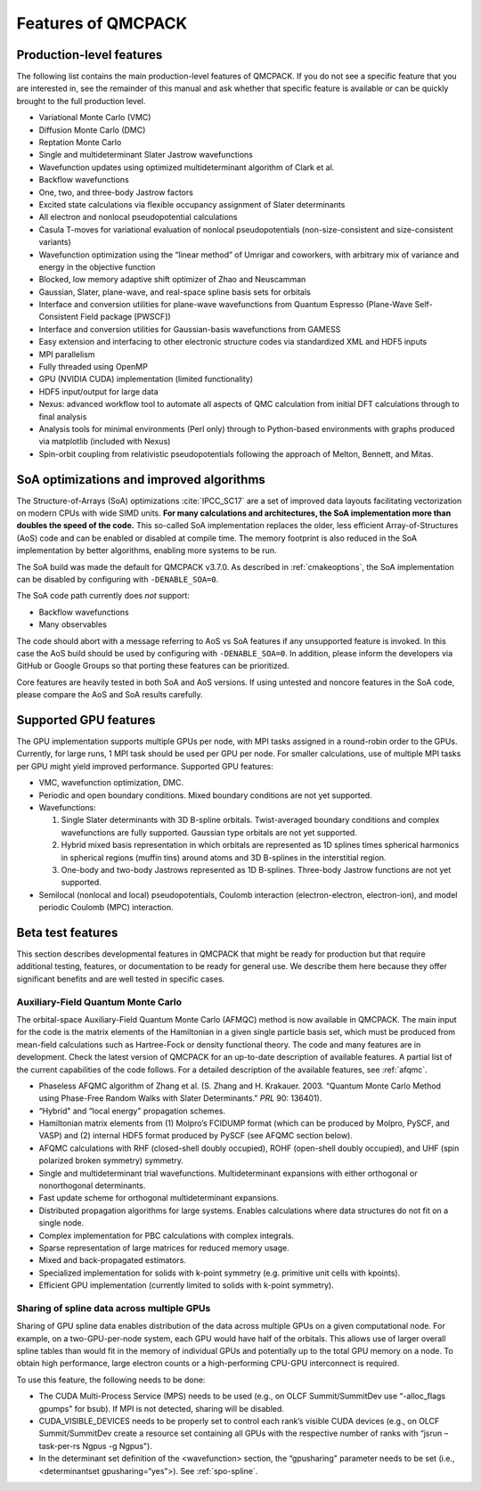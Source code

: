 .. _chap:features:

Features of QMCPACK
===================

Production-level features
-------------------------

The following list contains the main production-level features of
QMCPACK. If you do not see a specific feature that you are interested
in, see the remainder of this manual and ask whether that specific
feature is available or can be quickly brought to the full production
level.

-  Variational Monte Carlo (VMC)

-  Diffusion Monte Carlo (DMC)

-  Reptation Monte Carlo

-  Single and multideterminant Slater Jastrow wavefunctions

-  Wavefunction updates using optimized multideterminant algorithm of
   Clark et al.

-  Backflow wavefunctions

-  One, two, and three-body Jastrow factors

-  Excited state calculations via flexible occupancy assignment of
   Slater determinants

-  All electron and nonlocal pseudopotential calculations

-  Casula T-moves for variational evaluation of nonlocal
   pseudopotentials (non-size-consistent and size-consistent variants)

-  Wavefunction optimization using the “linear method” of Umrigar and
   coworkers, with arbitrary mix of variance and energy in the objective
   function

-  Blocked, low memory adaptive shift optimizer of Zhao and Neuscamman

-  Gaussian, Slater, plane-wave, and real-space spline basis sets for
   orbitals

-  Interface and conversion utilities for plane-wave wavefunctions from
   Quantum Espresso (Plane-Wave Self-Consistent Field package [PWSCF])

-  Interface and conversion utilities for Gaussian-basis wavefunctions
   from GAMESS

-  Easy extension and interfacing to other electronic structure codes
   via standardized XML and HDF5 inputs

-  MPI parallelism

-  Fully threaded using OpenMP

-  GPU (NVIDIA CUDA) implementation (limited functionality)

-  HDF5 input/output for large data

-  Nexus: advanced workflow tool to automate all aspects of QMC
   calculation from initial DFT calculations through to final analysis

-  Analysis tools for minimal environments (Perl only) through to
   Python-based environments with graphs produced via matplotlib
   (included with Nexus)

-  Spin-orbit coupling from relativistic pseudopotentials following the 
   approach of Melton, Bennett, and Mitas. 

SoA optimizations and improved algorithms
-----------------------------------------

The Structure-of-Arrays (SoA) optimizations
:cite:`IPCC_SC17` are a set of improved data layouts
facilitating vectorization on modern CPUs with wide SIMD units. **For
many calculations and architectures, the SoA implementation more than
doubles the speed of the code.** This so-called SoA implementation
replaces the older, less efficient Array-of-Structures (AoS) code and
can be enabled or disabled at compile time. The memory footprint is also
reduced in the SoA implementation by better algorithms, enabling more
systems to be run.

The SoA build was made the default for QMCPACK v3.7.0. As described in :ref:`cmakeoptions`, the SoA
implementation can be disabled by configuring with ``-DENABLE_SOA=0``.

The SoA code path currently does *not* support:

-  Backflow wavefunctions

-  Many observables

The code should abort with a message referring to AoS vs SoA features if
any unsupported feature is invoked. In this case the AoS build should be
used by configuring with ``-DENABLE_SOA=0``. In addition, please inform the developers via
GitHub or Google Groups so that porting these features can be
prioritized.

Core features are heavily tested in both SoA and AoS versions. If using
untested and noncore features in the SoA code, please compare the AoS
and SoA results carefully.

Supported GPU features
----------------------

The GPU implementation supports multiple GPUs per node, with MPI tasks
assigned in a round-robin order to the GPUs. Currently, for large runs,
1 MPI task should be used per GPU per node. For smaller calculations,
use of multiple MPI tasks per GPU might yield improved performance.
Supported GPU features:

-  VMC, wavefunction optimization, DMC.

-  Periodic and open boundary conditions. Mixed boundary conditions are
   not yet supported.

-  Wavefunctions:

   #. Single Slater determinants with 3D B-spline orbitals.
      Twist-averaged boundary conditions and complex wavefunctions are
      fully supported. Gaussian type orbitals are not yet supported.

   #. Hybrid mixed basis representation in which orbitals are
      represented as 1D splines times spherical harmonics in spherical
      regions (muffin tins) around atoms and 3D B-splines in the
      interstitial region.

   #. One-body and two-body Jastrows represented as 1D B-splines.
      Three-body Jastrow functions are not yet supported.

-  Semilocal (nonlocal and local) pseudopotentials, Coulomb interaction
   (electron-electron, electron-ion), and model periodic Coulomb (MPC)
   interaction.

Beta test features
------------------

This section describes developmental features in QMCPACK that might be
ready for production but that require additional testing, features, or
documentation to be ready for general use. We describe them here because
they offer significant benefits and are well tested in specific cases.

Auxiliary-Field Quantum Monte Carlo
~~~~~~~~~~~~~~~~~~~~~~~~~~~~~~~~~~~

The orbital-space Auxiliary-Field Quantum Monte Carlo (AFMQC) method is
now available in QMCPACK. The main input for the code is the matrix
elements of the Hamiltonian in a given single particle basis set, which
must be produced from mean-field calculations such as Hartree-Fock or
density functional theory. The code and many features are in
development. Check the latest version of QMCPACK for an up-to-date
description of available features. A partial list of the current
capabilities of the code follows. For a detailed description of the
available features, see  :ref:`afqmc`.

-  Phaseless AFQMC algorithm of Zhang et al. (S. Zhang and H. Krakauer.
   2003. “Quantum Monte Carlo Method using Phase-Free Random Walks with
   Slater Determinants." *PRL* 90: 136401).

-  “Hybrid" and “local energy" propagation schemes.

-  Hamiltonian matrix elements from (1) Molpro’s FCIDUMP format (which
   can be produced by Molpro, PySCF, and VASP) and (2) internal HDF5
   format produced by PySCF (see AFQMC section below).

-  AFQMC calculations with RHF (closed-shell doubly occupied), ROHF
   (open-shell doubly occupied), and UHF (spin polarized broken
   symmetry) symmetry.

-  Single and multideterminant trial wavefunctions. Multideterminant
   expansions with either orthogonal or nonorthogonal determinants.

-  Fast update scheme for orthogonal multideterminant expansions.

-  Distributed propagation algorithms for large systems. Enables
   calculations where data structures do not fit on a single node.

-  Complex implementation for PBC calculations with complex integrals.

-  Sparse representation of large matrices for reduced memory usage.

-  Mixed and back-propagated estimators.

-  Specialized implementation for solids with k-point symmetry (e.g.
   primitive unit cells with kpoints).

-  Efficient GPU implementation (currently limited to solids with
   k-point symmetry).

Sharing of spline data across multiple GPUs
~~~~~~~~~~~~~~~~~~~~~~~~~~~~~~~~~~~~~~~~~~~

Sharing of GPU spline data enables distribution of the data across
multiple GPUs on a given computational node. For example, on a
two-GPU-per-node system, each GPU would have half of the orbitals. This
allows use of larger overall spline tables than would fit in the memory
of individual GPUs and potentially up to the total GPU memory on a node.
To obtain high performance, large electron counts or a high-performing
CPU-GPU interconnect is required.

To use this feature, the following needs to be done:

-  The CUDA Multi-Process Service (MPS) needs to be used (e.g., on OLCF
   Summit/SummitDev use “-alloc_flags gpumps" for bsub). If MPI is not
   detected, sharing will be disabled.

-  CUDA_VISIBLE_DEVICES needs to be properly set to control each rank’s
   visible CUDA devices (e.g., on OLCF Summit/SummitDev create a
   resource set containing all GPUs with the respective number of ranks
   with “jsrun –task-per-rs Ngpus -g Ngpus").

-  In the determinant set definition of the <wavefunction> section, the
   “gpusharing" parameter needs to be set (i.e., <determinantset
   gpusharing=“yes">). See
   :ref:`spo-spline`.

.. bibliography:: /bibs/features.bib
